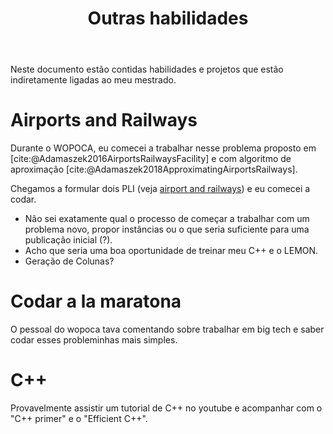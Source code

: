 #+Title: Outras habilidades
#+category: mest

Neste documento estão contidas habilidades e projetos que estão indiretamente ligadas ao meu mestrado.

* Airports and Railways
Durante o WOPOCA, eu comecei a trabalhar nesse problema proposto em [cite:@Adamaszek2016AirportsRailwaysFacility] e com algoritmo de aproximação [cite:@Adamaszek2018ApproximatingAirportsRailways].

Chegamos a formular dois PLI (veja [[id:dcd9a6d5-46e7-4e23-9307-ae29bfd35f75][airport and railways]]) e eu comecei a codar.

- Não sei exatamente qual o processo de começar a trabalhar com um problema novo, propor instâncias ou o que seria suficiente para uma publicação inicial (?).
- Acho que seria uma boa oportunidade de treinar meu C++ e o LEMON.
- Geração de Colunas?
* Codar a la maratona
O pessoal do wopoca tava comentando sobre trabalhar em big tech e saber codar esses probleminhas mais simples.
* C++
Provavelmente assistir um tutorial de C++ no youtube e acompanhar com o "C++ primer" e o "Efficient C++".
